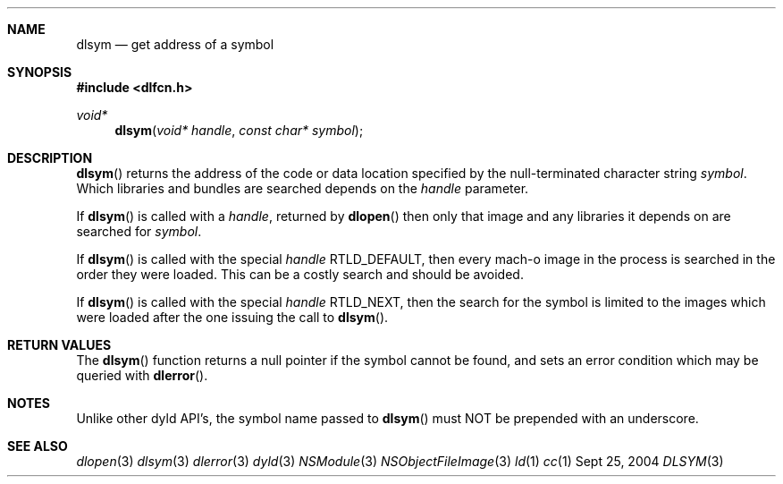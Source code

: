 .Dd Sept 25, 2004
.Dt DLSYM 3
.Sh NAME
.Nm dlsym
.Nd get address of a symbol
.Sh SYNOPSIS
.In dlfcn.h
.Ft void*
.Fn dlsym "void* handle" "const char* symbol"
.Sh DESCRIPTION
.Fn dlsym
returns the address of the code or data location 
specified by the null-terminated character string
.Fa symbol .
Which libraries and bundles are searched depends on the  
.Fa handle 
parameter. 
.Pp
If
.Fn dlsym
is called with a
.Fa handle ,
returned by
.Fn dlopen
then only that image and any libraries it depends on are searched for
.Fa symbol .
.Pp
If
.Fn dlsym
is called with the special
.Fa handle
.Dv RTLD_DEFAULT ,
then every mach-o image in the process is searched in the order they were loaded.
This can be a costly search and should be avoided.  
.Pp
If
.Fn dlsym
is called with the special
.Fa handle
.Dv RTLD_NEXT ,
then the search for the symbol is limited to the images which were loaded
after the one issuing the call to
.Fn dlsym .
.Pp
.Sh RETURN VALUES
The
.Fn dlsym
function
returns a null pointer if the symbol cannot be found, and sets an error
condition which may be queried with
.Fn dlerror .
.Pp
.Sh NOTES
Unlike other dyld API's, the symbol name passed to
.Fn dlsym
must NOT be prepended with an underscore.  
.Sh SEE ALSO
.Xr dlopen 3
.Xr dlsym 3
.Xr dlerror 3
.Xr dyld 3
.Xr NSModule 3
.Xr NSObjectFileImage 3
.Xr ld 1
.Xr cc 1
